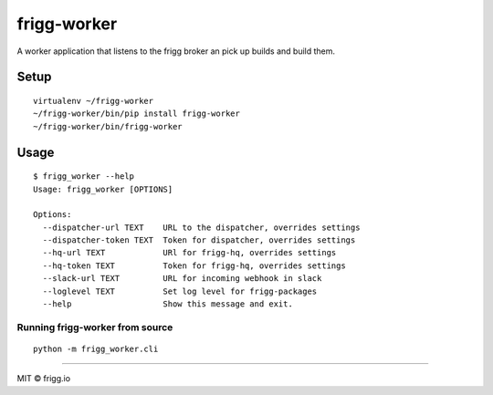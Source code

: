 frigg-worker |Build status| |Coverage status| |reqiuresio|
==========================================================

A worker application that listens to the frigg broker an pick up builds
and build them.

Setup
-----

::

    virtualenv ~/frigg-worker
    ~/frigg-worker/bin/pip install frigg-worker
    ~/frigg-worker/bin/frigg-worker

Usage
-----

::

    $ frigg_worker --help
    Usage: frigg_worker [OPTIONS]

    Options:
      --dispatcher-url TEXT    URL to the dispatcher, overrides settings
      --dispatcher-token TEXT  Token for dispatcher, overrides settings
      --hq-url TEXT            URl for frigg-hq, overrides settings
      --hq-token TEXT          Token for frigg-hq, overrides settings
      --slack-url TEXT         URL for incoming webhook in slack
      --loglevel TEXT          Set log level for frigg-packages
      --help                   Show this message and exit.

Running frigg-worker from source
~~~~~~~~~~~~~~~~~~~~~~~~~~~~~~~~

::

    python -m frigg_worker.cli

--------------

MIT © frigg.io

.. |Build status| image:: https://ci.frigg.io/badges/frigg/frigg-worker/
   :target: https://ci.frigg.io/frigg/frigg-worker/
.. |Coverage status| image:: https://ci.frigg.io/badges/coverage/frigg/frigg-worker/
   :target: https://ci.frigg.io/frigg/frigg-worker/
.. |reqiuresio| image:: https://requires.io/github/frigg/frigg-worker/requirements.svg?branch=master
     :target: https://requires.io/github/frigg/frigg-worker/requirements/?branch=master
     :alt: Requirements Status


